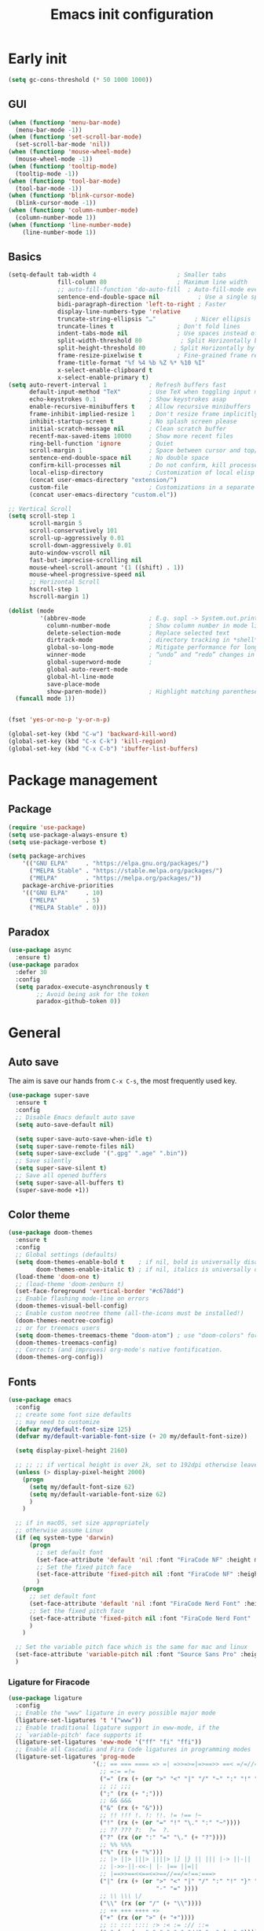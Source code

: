 #+OPTIONS: toc:4 h:4
#+TITLE: Emacs init configuration

* Early init
#+begin_src emacs-lisp :tangle yes :lexical no
(setq gc-cons-threshold (* 50 1000 1000))
#+end_src
** GUI
#+begin_src emacs-lisp :tangle yes
(when (functionp 'menu-bar-mode)
  (menu-bar-mode -1))
(when (functionp 'set-scroll-bar-mode)
  (set-scroll-bar-mode 'nil))
(when (functionp 'mouse-wheel-mode)
  (mouse-wheel-mode -1))
(when (functionp 'tooltip-mode)
  (tooltip-mode -1))
(when (functionp 'tool-bar-mode)
  (tool-bar-mode -1))
(when (functionp 'blink-cursor-mode)
  (blink-cursor-mode -1))
(when (functionp 'column-number-mode)
  (column-number-mode 1))
(when (functionp 'line-number-mode)
    (line-number-mode 1))
#+end_src
** Basics
#+begin_src emacs-lisp :tangle yes
(setq-default tab-width 4                       ; Smaller tabs
              fill-column 80                    ; Maximum line width
              ;; auto-fill-function 'do-auto-fill  ; Auto-fill-mode everywhere
              sentence-end-double-space nil           ; Use a single space after dots
              bidi-paragraph-direction 'left-to-right ; Faster
              display-line-numbers-type 'relative
              truncate-string-ellipsis "…"           ; Nicer ellipsis
              truncate-lines t                  ; Don't fold lines
              indent-tabs-mode nil              ; Use spaces instead of tabs
              split-width-threshold 80           ; Split Horizontally by default
              split-height-threshold 80        ; Split Horizontally by default
              frame-resize-pixelwise t          ; Fine-grained frame resize
              frame-title-format "%f %4 %b %Z %* %10 %I"
              x-select-enable-clipboard t
              x-select-enable-primary t)
(setq auto-revert-interval 1            ; Refresh buffers fast
      default-input-method "TeX"        ; Use TeX when toggling input method
      echo-keystrokes 0.1               ; Show keystrokes asap
      enable-recursive-minibuffers t    ; Allow recursive minibuffers
      frame-inhibit-implied-resize 1    ; Don't resize frame implicitly
      inhibit-startup-screen t          ; No splash screen please
      initial-scratch-message nil       ; Clean scratch buffer
      recentf-max-saved-items 10000     ; Show more recent files
      ring-bell-function 'ignore        ; Quiet
      scroll-margin 1                   ; Space between cursor and top/bottom
      sentence-end-double-space nil     ; No double space
      confirm-kill-processes nil        ; Do not confirm, kill processes directly
      local-elisp-directory             ; Customization of local elisp codes
      (concat user-emacs-directory "extension/")
      custom-file                       ; Customizations in a separate file
      (concat user-emacs-directory "custom.el"))

;; Vertical Scroll
(setq scroll-step 1
      scroll-margin 5
      scroll-conservatively 101
      scroll-up-aggressively 0.01
      scroll-down-aggressively 0.01
      auto-window-vscroll nil
      fast-but-imprecise-scrolling nil
      mouse-wheel-scroll-amount '(1 ((shift) . 1))
      mouse-wheel-progressive-speed nil
      ;; Horizontal Scroll
      hscroll-step 1
      hscroll-margin 1)

(dolist (mode
         '(abbrev-mode                  ; E.g. sopl -> System.out.println
           column-number-mode           ; Show column number in mode line
           delete-selection-mode        ; Replace selected text
           dirtrack-mode                ; directory tracking in *shell*
           global-so-long-mode          ; Mitigate performance for long lines
           winner-mode					; “undo” and “redo” changes in WindowConfiguration
           global-superword-mode        ;
           global-auto-revert-mode
           global-hl-line-mode
           save-place-mode
           show-paren-mode))            ; Highlight matching parentheses
  (funcall mode 1))


(fset 'yes-or-no-p 'y-or-n-p)

(global-set-key (kbd "C-w") 'backward-kill-word)
(global-set-key (kbd "C-x C-k") 'kill-region)
(global-set-key (kbd "C-x C-b") 'ibuffer-list-buffers)

#+end_src

* Package management
** Package
#+begin_src emacs-lisp :tangle yes
(require 'use-package)
(setq use-package-always-ensure t)
(setq use-package-verbose t)

(setq package-archives
    '(("GNU ELPA"     . "https://elpa.gnu.org/packages/")
      ("MELPA Stable" . "https://stable.melpa.org/packages/")
      ("MELPA"        . "https://melpa.org/packages/"))
    package-archive-priorities
    '(("GNU ELPA"     . 10)
      ("MELPA"        . 5)
      ("MELPA Stable" . 0)))
#+end_src
** Paradox
#+begin_src emacs-lisp :tangle yes
(use-package async
  :ensure t)
(use-package paradox
  :defer 30
  :config
  (setq paradox-execute-asynchronously t
        ;; Avoid being ask for the token
        paradox-github-token 0))
#+end_src

* General
** Auto save
The aim is save our hands from =C-x C-s=, the most frequently used key.
#+begin_src emacs-lisp :tangle yes :lexical no
(use-package super-save
  :ensure t
  :config
  ;; Disable Emacs default auto save
  (setq auto-save-default nil)

  (setq super-save-auto-save-when-idle t)
  (setq super-save-remote-files nil)
  (setq super-save-exclude '(".gpg" ".age" ".bin"))
  ;; Save silently
  (setq super-save-silent t)
  ;; Save all opened buffers
  (setq super-save-all-buffers t)
  (super-save-mode +1))
#+end_src

** Color theme
#+begin_src emacs-lisp :tangle yes
(use-package doom-themes
  :ensure t
  :config
  ;; Global settings (defaults)
  (setq doom-themes-enable-bold t    ; if nil, bold is universally disabled
        doom-themes-enable-italic t) ; if nil, italics is universally disabled
  (load-theme 'doom-one t)
  ;; (load-theme 'doom-zenburn t)
  (set-face-foreground 'vertical-border "#c678dd")
  ;; Enable flashing mode-line on errors
  (doom-themes-visual-bell-config)
  ;; Enable custom neotree theme (all-the-icons must be installed!)
  (doom-themes-neotree-config)
  ;; or for treemacs users
  (setq doom-themes-treemacs-theme "doom-atom") ; use "doom-colors" for less minimal icon theme
  (doom-themes-treemacs-config)
  ;; Corrects (and improves) org-mode's native fontification.
  (doom-themes-org-config))
#+end_src
** Fonts
#+begin_src emacs-lisp :tangle yes
(use-package emacs
  :config
  ;; create some font size defaults
  ;; may need to customize
  (defvar my/default-font-size 125)
  (defvar my/default-variable-font-size (+ 20 my/default-font-size))

  (setq display-pixel-height 2160)

  ;; ;; ;; if vertical height is over 2k, set to 192dpi otherwise leave at default
  (unless (> display-pixel-height 2000)
    (progn
      (setq my/default-font-size 62)
      (setq my/default-variable-font-size 62)
      )
    )

  ;; if in macOS, set size appropriately
  ;; otherwise assume Linux
  (if (eq system-type 'darwin)
      (progn
        ;; set default font
        (set-face-attribute 'default 'nil :font "FiraCode NF" :height my/default-font-size)
        ;; Set the fixed pitch face
        (set-face-attribute 'fixed-pitch nil :font "FiraCode NF" :height my/default-font-size)
        )
    (progn
      ;; set default font
      (set-face-attribute 'default 'nil :font "FiraCode Nerd Font" :height my/default-font-size)
      ;; Set the fixed pitch face
      (set-face-attribute 'fixed-pitch nil :font "FiraCode Nerd Font" :height my/default-font-size)
      )
    )

  ;; Set the variable pitch face which is the same for mac and linux
  (set-face-attribute 'variable-pitch nil :font "Source Sans Pro" :height my/default-variable-font-size :weight 'regular)
  )
#+end_src
*** Ligature for Firacode
#+begin_src emacs-lisp :tangle yes
(use-package ligature
  :config
  ;; Enable the "www" ligature in every possible major mode
  (ligature-set-ligatures 't '("www"))
  ;; Enable traditional ligature support in eww-mode, if the
  ;; `variable-pitch' face supports it
  (ligature-set-ligatures 'eww-mode '("ff" "fi" "ffi"))
  ;; Enable all Cascadia and Fira Code ligatures in programming modes
  (ligature-set-ligatures 'prog-mode
                        '(;; == === ==== => =| =>>=>=|=>==>> ==< =/=//=// =~
                          ;; =:= =!=
                          ("=" (rx (+ (or ">" "<" "|" "/" "~" ":" "!" "="))))
                          ;; ;; ;;;
                          (";" (rx (+ ";")))
                          ;; && &&&
                          ("&" (rx (+ "&")))
                          ;; !! !!! !. !: !!. != !== !~
                          ("!" (rx (+ (or "=" "!" "\." ":" "~"))))
                          ;; ?? ??? ?:  ?=  ?.
                          ("?" (rx (or ":" "=" "\." (+ "?"))))
                          ;; %% %%%
                          ("%" (rx (+ "%")))
                          ;; |> ||> |||> ||||> |] |} || ||| |-> ||-||
                          ;; |->>-||-<<-| |- |== ||=||
                          ;; |==>>==<<==<=>==//==/=!==:===>
                          ("|" (rx (+ (or ">" "<" "|" "/" ":" "!" "}" "\]"
                                          "-" "=" ))))
                          ;; \\ \\\ \/
                          ("\\" (rx (or "/" (+ "\\"))))
                          ;; ++ +++ ++++ +>
                          ("+" (rx (or ">" (+ "+"))))
                          ;; :: ::: :::: :> :< := :// ::=
                          (":" (rx (or ">" "<" "=" "//" ":=" (+ ":"))))
                          ;; // /// //// /\ /* /> /===:===!=//===>>==>==/
                          ("/" (rx (+ (or ">"  "<" "|" "/" "\\" "\*" ":" "!"
                                          "="))))
                          ;; .. ... .... .= .- .? ..= ..<
                          ("\." (rx (or "=" "-" "\?" "\.=" "\.<" (+ "\."))))
                          ;; -- --- ---- -~ -> ->> -| -|->-->>->--<<-|
                          ("-" (rx (+ (or ">" "<" "|" "~" "-"))))
                          ;; *> */ *)  ** *** ****
                          ("*" (rx (or ">" "/" ")" (+ "*"))))
                          ;; www wwww
                          ("w" (rx (+ "w")))
                          ;; <> <!-- <|> <: <~ <~> <~~ <+ <* <$ </  <+> <*>
                          ;; <$> </> <|  <||  <||| <|||| <- <-| <-<<-|-> <->>
                          ;; <<-> <= <=> <<==<<==>=|=>==/==//=!==:=>
                          ;; << <<< <<<<
                          ("<" (rx (+ (or "\+" "\*" "\$" "<" ">" ":" "~"  "!"
                                          "-"  "/" "|" "="))))
                          ;; >: >- >>- >--|-> >>-|-> >= >== >>== >=|=:=>>
                          ;; >> >>> >>>>
                          (">" (rx (+ (or ">" "<" "|" "/" ":" "=" "-"))))
                          ;; #: #= #! #( #? #[ #{ #_ #_( ## ### #####
                          ("#" (rx (or ":" "=" "!" "(" "\?" "\[" "{" "_(" "_"
                                       (+ "#"))))
                          ;; ~~ ~~~ ~=  ~-  ~@ ~> ~~>
                          ("~" (rx (or ">" "=" "-" "@" "~>" (+ "~"))))
                          ;; __ ___ ____ _|_ __|____|_
                          ("_" (rx (+ (or "_" "|"))))
                          ;; Fira code: 0xFF 0x12
                          ("0" (rx (and "x" (+ (in "A-F" "a-f" "0-9")))))
                          ;; Fira code:
                          "Fl"  "Tl"  "fi"  "fj"  "fl"  "ft"
                          ;; The few not covered by the regexps.
                          "{|"  "[|"  "]#"  "(*"  "}#"  "$>"  "^="))
  ;; Enables ligature checks globally in all buffers. You can also do it
  ;; per mode with `ligature-mode'.
  (global-ligature-mode t))
#+end_src

*** Chinese fonts
#+begin_src emacs-lisp :tangle yes :lexical no
(use-package emacs
  :config
  (set-fontset-font
   t
   'han
   (cond
    ((eq system-type 'windows-nt)
     (cond
      ((member "Microsoft YaHei" (font-family-list)) "Microsoft YaHei")
      ((member "Microsoft JhengHei" (font-family-list)) "Microsoft JhengHei")
      ((member "SimHei" (font-family-list)) "SimHei")))
    ((eq system-type 'darwin)
     (cond
      ((member "Hei" (font-family-list)) "Hei")
      ((member "Heiti SC" (font-family-list)) "Heiti SC")
      ((member "Heiti TC" (font-family-list)) "Heiti TC")))
    ((eq system-type 'gnu/linux)
     (cond
      ((member "WenQuanYi Micro Hei" (font-family-list)) "WenQuanYi Micro Hei")))))
  )
#+end_src
*** All the icons
#+begin_src emacs-lisp :tangle yes :lexical no
(use-package all-the-icons
  :config (setq all-the-icons-scale-factor 0.8))
(use-package all-the-icons-dired
  :hook (dired-mode . all-the-icons-dired-mode))
(use-package all-the-icons-ibuffer
  :hook (ibuffer-mode . all-the-icons-ibuffer-mode))
(use-package all-the-icons-completion
  :hook (marginalia-mode . all-the-icons-completion-mode))
#+end_src
** Dash board
#+begin_src emacs-lisp :tangle yes :lexical no
(use-package dashboard
  :ensure t
  :init
  ;; Set the title
  (setq dashboard-banner-logo-title "Welcome to Emacs Dashboard")
  ;; Set the banner
  (setq dashboard-startup-banner 'logo)
  ;; Content is not centered by default. To center, set
  (setq dashboard-center-content t)

  ;; To disable shortcut "jump" indicators for each section, set
  (setq dashboard-show-shortcuts nil)

  (setq dashboard-items '((recents  . 5)
                          (bookmarks . 5)
                          (projects . 5)
                          (agenda . 5)
                          (registers . 5)))
  (setq dashboard-icon-type 'all-the-icons)
  (setq dashboard-set-heading-icons t)
  (setq dashboard-set-file-icons t)

  (setq dashboard-set-init-info t)

  (setq dashboard-display-icons-p t) ;; display icons on both GUI and terminal
  :config
  (dashboard-setup-startup-hook))
#+end_src
** Anzu mode (query & replace highlight)
#+begin_src emacs-lisp :tangle yes
(use-package anzu
  :config
  (global-anzu-mode 1)
  (setq anzu-minimum-input-length 4)
  (global-set-key [remap query-replace-regexp] 'anzu-query-replace-regexp)
  (global-set-key [remap query-replace] 'anzu-query-replace))
#+end_src
** Mode line
#+begin_src emacs-lisp :tangle yes :lexical no
(use-package mini-echo
  :config
  (mini-echo-mode))
#+end_src

** Open newline & move text
#+begin_src emacs-lisp :tangle yes :lexical no
(defun scroll-up-one-line()
  "Scroll up one line."
  (interactive)
  (scroll-up 1))

(defun scroll-down-one-line()
  "Scroll down one line."
  (interactive)
  (scroll-down 1))
(global-set-key (kbd "s-p") 'scroll-up-one-line)
(global-set-key (kbd "s-n") 'scroll-down-one-line)

(defun open-newline-below (arg)
  "Move to the next line (like vi) and then opens a line."
  (interactive "p")
  (end-of-line)
  (open-line arg)
  (call-interactively 'next-line arg)
  (if (not (member major-mode '(haskell-mode org-mode literate-haskell-mode)))
      (indent-according-to-mode)
    (beginning-of-line)))
(defun open-newline-above (arg)
  "Move to the previous line (like vi) and then opens a line."
  (interactive "p")
  (beginning-of-line)
  (open-line arg)
  (if (not (member major-mode '(haskell-mode org-mode literate-haskell-mode)))
      (indent-according-to-mode)
    (beginning-of-line)))

(global-set-key (kbd "C-O") 'open-newline-below)
(global-set-key (kbd "C-o") 'open-newline-above)
#+end_src
** Extra settings
#+begin_src emacs-lisp :tangle yes
(use-package cursor-chg
  ;; make cursor terser
  ;; https://raw.githubusercontent.com/emacsmirror/emacswiki.org/master/cursor-chg.el
  ;; :if (file-exists-p
  ;; (expand-file-name "cursor-chg.el" local-elisp-directory))
  ;; :load-path local-elisp-directory
  :defer 1
  :config
  (setq curchg-default-cursor-color "tomato4")
  (change-cursor-mode 1)
  (toggle-cursor-type-when-idle 1))
#+end_src

* Enhancement
** Ediff
#+begin_src emacs-lisp :tangle yes
  (setq ediff-window-setup-function 'ediff-setup-windows-plain
        ediff-split-window-function 'split-window-horizontally)
#+end_src
** Uniquify
#+begin_src emacs-lisp :tangle yes
;; Every buffer should have a unique name
(use-package uniquify
  :defer 3
  :config
  (setq
   uniquify-buffer-name-style 'post-forward
   uniquify-separator " • "
   uniquify-after-kill-buffer-p t
   uniquify-ignore-buffers-re "^\\*"))

#+end_src
** Hippie expand
#+begin_src emacs-lisp :tangle yes
(setq hippie-expand-try-functions-list '(try-expand-dabbrev
                                         try-expand-dabbrev-all-buffers
                                         try-expand-dabbrev-from-kill
                                         try-complete-file-name-partially
                                         try-complete-file-name
                                         try-expand-all-abbrevs
                                         try-expand-list
                                         try-expand-line
                                         try-complete-lisp-symbol-partially
                                         try-complete-lisp-symbol))
(bind-key [remap dabbrev-expand]  #'hippie-expand)
#+end_src
** Smartscan
=M-n= to next symbol, and =M-p= to previous symbol.
Only in elisp and c mode.
#+begin_src emacs-lisp :tangle yes
(use-package smartscan
  :defer 1
  :config
  (add-hook 'emacs-lisp-mode-hook 'smartscan-mode)
  (add-hook 'c-mode-hook 'smartscan-mode))
#+end_src
** Hungry delete
#+begin_src emacs-lisp :tangle yes
(use-package hungry-delete
  :defer 1
  :config
  (global-hungry-delete-mode))
#+end_src
** Smart fill paragraph
#+begin_src emacs-lisp :tangle yes
(defun my/fill-unfill ()
  "Like `fill-paragraph', but unfill if used twice."
  (interactive)
  (let ((fill-column
         (if (eq last-command #'my/fill-unfill)
             (progn (setq this-command nil)
                    (point-max))
           fill-column)))
    (call-interactively #'fill-paragraph)))

(use-package emacs
  :defer t
  :bind ("M-q" . 'my/fill-unfill)
  ;; (bind-key [remap fill-paragraph]  #'my/fill-unfill)
  )
#+end_src
** Smart move to the beginning of line
#+BEGIN_SRC emacs-lisp :tangle yes
(defun my/smarter-move-beginning-of-line (arg)
  "Move point back to indentation of beginning of line.

Move point to the first non-whitespace character on this line.
If point is already there, move to the beginning of the line.
Effectively toggle between the first non-whitespace character and
the beginning of the line.

If ARG is not nil or 1, move forward ARG - 1 lines first.  If
point reaches the beginning or end of the buffer, stop there."
  (interactive "^p")
  (setq arg (or arg 1))

  ;; Move lines first
  (when (/= arg 1)
    (let ((line-move-visual nil))
      (forward-line (1- arg))))

  (let ((orig-point (point)))
    (back-to-indentation)
    (when (= orig-point (point))
      (move-beginning-of-line 1))))

;; remap C-a to `smarter-move-beginning-of-line'
(global-set-key [remap move-beginning-of-line]
                'my/smarter-move-beginning-of-line)
#+END_SRC
** Window operation
#+BEGIN_SRC emacs-lisp :tangle yes
(defun my/vsplit-last-buffer (prefix)
  "Split the window vertically and display the previous buffer."
  (interactive "p")
  (split-window-vertically)
  (other-window 1 nil)
  (if (= prefix 1)
      (switch-to-next-buffer)))
(defun my/hsplit-last-buffer (prefix)
  "Split the window horizontally and display the previous buffer."
  (interactive "p")
  (split-window-horizontally)
  (other-window 1 nil)
  (if (= prefix 1) (switch-to-next-buffer)))

(global-set-key (kbd "C-x 2") 'my/vsplit-last-buffer)
(global-set-key (kbd "C-x 3") 'my/hsplit-last-buffer)

(defun sanityinc/toggle-delete-other-windows ()
  "Delete other windows in frame if any, or restore previous window config."
  (interactive)
  (if (and winner-mode
           (equal (selected-window) (next-window)))
      (winner-undo)
    (delete-other-windows)))

(global-set-key (kbd "C-x 1") 'sanityinc/toggle-delete-other-windows)

(defun split-window-horizontally-instead (prefix)
    (interactive "p")
    (delete-other-windows)
    (split-window-horizontally)
    (let ((target-window (next-window)))
                   (set-window-buffer target-window (other-buffer))))

(defun split-window-vertically-instead (prefix)
    (interactive "p")
    (delete-other-windows)
    (split-window-vertically)
    (let ((target-window (next-window)))
                   (set-window-buffer target-window (other-buffer))))

(global-set-key (kbd "C-x |") 'split-window-horizontally-instead)
(global-set-key (kbd "C-x _") 'split-window-vertically-instead)
#+END_SRC
** Smart copy/kill
#+begin_src emacs-lisp :tangle yes
;; Smart copy, if no region active, it simply copy the current whole line
(defadvice kill-line (before check-position activate)
  (if (member major-mode
              '(emacs-lisp-mode scheme-mode lisp-mode
                                c-mode c++-mode objc-mode js-mode
                                latex-mode plain-tex-mode))
      (if (and (eolp) (not (bolp)))
          (progn (forward-char 1)
                 (just-one-space 0)
                 (backward-char 1)))))

(defadvice kill-ring-save (before slick-copy activate compile)
  "When called interactively with no active region, copy a single line instead."
  (interactive (if mark-active (list (region-beginning) (region-end))
                 (message "Copied line")
                 (list (line-beginning-position)
                       (line-beginning-position 2)))))

(defadvice kill-region (before slick-cut activate compile)
  "When called interactively with no active region, kill a single line instead."
  (interactive
   (if mark-active (list (region-beginning) (region-end))
     (list (line-beginning-position)
           (line-beginning-position 2)))))

(defun get-point (symbol &optional arg)
  "get the point"
  (funcall symbol arg)
  (point)
  )

(defun copy-thing (begin-of-thing end-of-thing &optional arg)
  "copy thing between beg & end into kill ring"
  (save-excursion
    (let ((beg (get-point begin-of-thing 1))
          (end (get-point end-of-thing arg)))
      (copy-region-as-kill beg end)))
  )

(defun copy-word (&optional arg)
  "Copy words at point into kill-ring"
  (interactive "P")
  (copy-thing 'subword-backward 'subword-forward arg)
  ;;(paste-to-mark arg)
  )

(global-set-key (kbd "C-c w") (quote copy-word))
#+end_src
** ibuffer-vc
#+begin_src emacs-lisp :tangle yes
(use-package ibuffer-vc
  :defer 10
  :config
  (add-hook 'ibuffer-hook
            (lambda ()
              (ibuffer-vc-set-filter-groups-by-vc-root)
              (unless (eq ibuffer-sorting-mode 'alphabetic)
                (ibuffer-do-sort-by-alphabetic))))
  (setq ibuffer-formats
        '((mark modified read-only vc-status-mini " "
                (name 18 18 :left :elide)
                " "
                (size 9 -1 :right)
                " "
                (mode 16 16 :left :elide)
                " "
                (vc-status 16 16 :left)
                " "
              filename-and-process))))
#+end_src
** narrow-or-widen-dwim
   #+BEGIN_SRC emacs-lisp :tangle yes
     (defun narrow-or-widen-dwim (p)
       "If the buffer is narrowed, it widens. Otherwise, it narrows
     intelligently.  Intelligently means: region, org-src-block,
     org-subtree, or defun, whichever applies first.  Narrowing to
     org-src-block actually calls `org-edit-src-code'.

     With prefix P, don't widen, just narrow even if buffer is already
     narrowed."
       (interactive "P")
       (declare (interactive-only))
       (cond ((and (buffer-narrowed-p) (not p)) (widen))
             ((and (boundp 'org-src-mode) org-src-mode (not p))
              (org-edit-src-exit))
             ((region-active-p)
              (narrow-to-region (region-beginning) (region-end)))
             ((derived-mode-p 'org-mode)
              (cond ((ignore-errors (org-edit-src-code)))
                    ((org-at-block-p)
                     (org-narrow-to-block))
                    (t (org-narrow-to-subtree))))
             ((derived-mode-p 'prog-mode) (narrow-to-defun))
             (t (error "Please select a region to narrow to"))))

     (global-set-key (kbd "C-x n n") 'narrow-or-widen-dwim)

   #+END_SRC

** Dired
#+begin_src emacs-lisp :tangle yes
(use-package dired-filetype-face
  :defer t)

(use-package emacs
  :defer 10
  :config
  (setq dired-dwim-target t            ; if another Dired buffer is visible in another window, use that directory as target for Rename/Copy
        dired-recursive-copies 'always         ; "always" means no asking
        dired-recursive-deletes 'top           ; "top" means ask once for top level directory
        dired-listing-switches "-lha"          ; human-readable listing
        ls-lisp-dirs-first t
        )
  (dired-async-mode 1)
  ;; auto refresh dired when file changes
  (add-hook 'dired-mode-hook 'auto-revert-mode)

  (with-eval-after-load 'dired  (require 'dired-filetype-face)))

#+end_src

* Extensions
** Hydra
#+begin_src emacs-lisp :tangle yes :lexical no
(use-package hydra
  :ensure t
  :config
  (defhydra win (global-map "M-l")
    "eyebrowse"
    ("p" eyebrowse-prev-window-config :color red)
    ("n" eyebrowse-next-window-config :color red)
    ("<tab>" eyebrowse-last-window-config nil :color red)
    ;; ("r" eyebrowse-rename-window-config nil :color red)
    ;; ("c" eyebrowse-create-window-config nil :color red)
    ("C" eyebrowse-close-window-config nil :color red)
    ("0" eyebrowse-switch-to-window-config-0 nil :color blue)
    ("1" eyebrowse-switch-to-window-config-1 nil :color blue)
    ("2" eyebrowse-switch-to-window-config-2 nil :color blue)
    ("3" eyebrowse-switch-to-window-config-3 nil :color blue)
    ("4" eyebrowse-switch-to-window-config-4 nil :color blue)
    ("5" eyebrowse-switch-to-window-config-5 nil :color blue)
    ("6" eyebrowse-switch-to-window-config-6 nil :color blue)
    ("7" eyebrowse-switch-to-window-config-7 nil :color blue)
    ("8" eyebrowse-switch-to-window-config-8 nil :color blue)
    ("9" eyebrowse-switch-to-window-config-9 nil :color blue)

    ("q" delete-window nil :color blue)
    ("m" delete-other-windows nil :color blue)
    ("v" my/vsplit-last-buffer nil :color blue)
    ("h" my/hsplit-last-buffer nil :color blue)
    )
  (defhydra win (global-map "M-l")
    "window"
    ("," popper-toggle nil :color blue)
    ("." popper-cycle nil :color blue)

    ("e" er/expand-region nil :color blue)

    ;; ("g" text-scale-increase "in")
    ;; ("l" text-scale-decrease "out")
    ("g" magit-status nil :color blue)
    )
  )

#+end_src
** ace-window
#+begin_src emacs-lisp :tangle yes
 (use-package ace-window
  :ensure t
  :init (setq aw-keys '(?a ?s ?d ?f ?g ?h ?j ?k ?l)
              aw-ignore-current nil
              aw-leading-char-style 'char
              aw-scope 'frame)
  :bind (("M-o" . ace-window)
         ("M-O" . ace-swap-window)))
#+end_src

** beacon-mode
Never to lose your cursor again.
#+begin_src emacs-lisp :tangle yes
(use-package beacon
  :diminish beacon-mode
  :init
  (beacon-mode 1)
  (setq beacon-push-mark 35))
#+end_src
** Rainbow delimiters
#+begin_src emacs-lisp :tangle yes
(use-package rainbow-delimiters
  :defer t
  :hook (prog-mode . rainbow-delimiters-mode))
#+end_src
** Expand/Wrap region
#+begin_src emacs-lisp :tangle yes
(use-package expand-region
  :bind ("C-c e" . er/expand-region))
#+end_src
#+begin_src emacs-lisp :tangle yes :lexical no
(use-package wrap-region
  :defer 1
  :config
  (wrap-region-add-wrappers
   '(("$" "$")
     ("{-" "-}" "#")
     ("/" "/" nil org-mode)
     ("=" "=" nil org-mode)
     ("+" "+" nil org-mode)
     ("_" "_" nil org-mode)
     ("*" "*" nil org-mode)
     ("~" "~" nil org-mode)
     ("/* " " */" "#" (java-mode javascript-mode css-mode))
     ("`" "`" nil (markdown-mode ruby-mode))))

  (wrap-region-global-mode t))
#+end_src
** Key frequency
#+begin_src emacs-lisp :tangle yes
(use-package keyfreq
  :defer 5
  :init
  :config
  (setq keyfreq-excluded-commands
        '(self-insert-command
          abort-recursive-edit
          forward-char
          backward-char
          previous-line
          next-line))
  (keyfreq-mode 1)
  (keyfreq-autosave-mode 1))
#+end_src
** Olivetti (for prose writing)
#+begin_src emacs-lisp :tangle yes
;; Minor mode for a nice writing environment
(use-package olivetti
  :defer t
  :bind ("C-c O" . olivetti-mode))
#+end_src

** Word count
#+begin_src emacs-lisp :tangle yes
  (use-package wc-mode
    :defer t)
#+end_src
** Multiple cursors
#+begin_src emacs-lisp :tangle yes
(use-package multiple-cursors
  :bind (;("C-M" . mc/edit-lines)
         ("C->" . mc/mark-next-like-this)
         ("C-<" . mc/mark-previous-like-this)
         ("C-c C-<" . mc/mark-all-like-this)))
#+end_src
** Smart comment
   #+begin_src emacs-lisp :tangle yes
   (use-package comment-dwim-2
     :bind ("M-;" . comment-dwim-2))
   #+end_src
** company-mode
#+begin_src emacs-lisp :tangle yes
(use-package company
  :ensure t
  :diminish company-mode
  :init
  (use-package company-flx)
  (global-company-mode 1)
  (setq company-backends (delete 'company-semantic company-backends))
  (add-to-list 'company-backends 'company-c-headers)
  (add-to-list 'company-backends 'company-clang)
  (add-to-list 'company-backends 'company-files)
  (with-eval-after-load 'company
    (company-flx-mode +1))

  :config
  (bind-keys :map company-active-map
             ("C-n" . company-select-next)
             ("C-p" . company-select-previous)
             ("C-d" . company-show-doc-buffer)
             ("<tab>" . company-complete)))

(use-package company-org-block
  :ensure t
  :custom
  (company-org-block-edit-style 'auto) ;; 'auto, 'prompt, or 'inline
  :hook ((org-mode . (lambda ()
                       (setq-local company-backends '(company-org-block))
                       (company-mode +1)))))
#+end_src

#+begin_src emacs-lisp :tangle yes :lexical no
(use-package company-c-headers
  :config
  (add-to-list 'company-backends 'company-c-headers))
#+end_src
To retrive candidates for your projects, you will have to tell Clang
where your include paths are, create a file named =.dir-local.el= at
your project root:
#+BEGIN_SRC emacs-lisp :tangle no
  ((nil . ((company-clang-arguments . ("-I/home/<user>/project_root/include1/"
                                       "-I/home/<user>/project_root/include2/")))))
#+END_SRC
** Popper
#+begin_src emacs-lisp :tangle yes :lexical no
(use-package popper
  :ensure t
  :bind (("C-`"   . popper-toggle)
         ("M-`"   . popper-cycle)
         ("C-M-`" . popper-toggle-type))
  :init
  (setq popper-reference-buffers
        '("\\*Messages\\*"
          "\\*Warnings\\*"
          "\\*envrc\\*"
          "\\*envrc-reload\\*"
          "Output\\*$"
          "\\*Async Shell Command\\*"
          help-mode
          compilation-mode))

  (setq popper-reference-buffers
        (append popper-reference-buffers
                '("^\\*eshell.*\\*$" eshell-mode ;eshell as a popup
                  "^\\*shell.*\\*$"  shell-mode  ;shell as a popup
                  "^\\*term.*\\*$"   term-mode   ;term as a popup
                  "^\\*vterm.*\\*$"  vterm-mode  ;vterm as a popup
                  )))

  (setq popper-group-function #'popper-group-by-directory)

  (popper-mode +1)
  (popper-echo-mode +1))
#+end_src
** COMMENT Corfu
#+begin_src emacs-lisp :tangle no
;; Modular text completion framework
(use-package corfu
  :init
  (global-corfu-mode 1)
  (corfu-popupinfo-mode 1)
  :config
  (setq corfu-cycle t                ; Enable cycling for `corfu-next/previous'
        corfu-auto t                 ; Enable auto completion
        corfu-auto-delay 60.0        ; Delay before auto-completion shows up
        corfu-separator ?\s          ; Orderless field separator
        corfu-quit-at-boundary nil   ; Never quit at completion boundary
        corfu-quit-no-match t        ; Quit when no match
        corfu-preview-current nil    ; Disable current candidate preview
        corfu-preselect-first nil    ; Disable candidate preselection
        corfu-on-exact-match nil     ; Configure handling of exact matches
        corfu-echo-documentation nil ; Disable documentation in the echo area
        corfu-scroll-margin 5)       ; Use scroll margin
  )
#+end_src
** COMMENT Input method
#+begin_src emacs-lisp :tangle no :lexical no
(use-package rime
  :custom
  (default-input-method "rime"))
#+end_src
* Program
** Dumb jump
#+begin_src emacs-lisp :tangle yes :lexical no
(use-package dumb-jump
  :config
  (setq xref-show-definitions-function #'xref-show-definitions-completing-read)
  (add-hook 'xref-backend-functions #'dumb-jump-xref-activate)
  (dumb-jump-mode))
#+end_src

** Elisp
#+begin_src emacs-lisp :tangle yes :lexical no
(add-hook 'emacs-lisp-mode-hook 'display-line-numbers-mode)
#+end_src
** cc-mode
#+begin_src emacs-lisp :tangle yes
(defun linux-c-mode()
  (define-key c-mode-map [return] 'newline-and-indent)
  (interactive)
  (c-set-style "K&R")
  (c-toggle-auto-state)
  (setq c-basic-offset 8)
  (setq indent-tabs-mode nil)
  (c-toggle-hungry-state)
  (imenu-add-menubar-index)
  (which-function-mode)
  (c-toggle-auto-newline 1)
  (c-set-offset 'inextern-lang 0)
  )

(defun linux-cpp-mode()
  (define-key c++-mode-map [return] 'newline-and-indent)
  (define-key c++-mode-map [(control c) (c)] 'compile)
  (interactive)
  (c-set-style "K&R")
  (c-toggle-auto-state)
  (c-toggle-hungry-state)

  (setq c++-tab-always-indent t)
  (setq c-basic-offset 4)
  (setq indent-tabs-mode nil)
  (imenu-add-menubar-index)
  (which-function-mode)
  (c-set-offset 'inextern-lang 0))

(add-hook 'c-mode-hook 'linux-c-mode)
(add-hook 'c++-mode-hook 'linux-cpp-mode)
(add-hook 'c++-ts-mode-hook 'linux-cpp-mode)

(add-hook 'c-mode-hook 'display-line-numbers-mode)
(add-hook 'c-ts-mode-hook 'display-line-numbers-mode)
(add-hook 'c++-mode-hook 'display-line-numbers-mode)
(add-hook 'c++-ts-mode-hook 'display-line-numbers-mode)

(use-package color-identifiers-mode
  :config
  (add-hook 'c-mode-hook 'color-identifiers-mode)
  (add-hook 'c++-mode-hook 'color-identifiers-mode)
  (add-hook 'c++-ts-mode-hook 'color-identifiers-mode))
#+end_src

#+begin_src emacs-lisp :tangle yes :lexical no
(use-package modern-cpp-font-lock
  :diminish t
  :config (modern-c++-font-lock-global-mode t))
#+end_src
** Cmake
#+begin_src emacs-lisp :tangle yes :lexical no
(use-package cmake-mode
  :defer t)
#+end_src
** Web mode
#+begin_src emacs-lisp :tangle yes :lexical no
(use-package web-mode
  :custom-face
  (css-selector ((t (:inherit default :foreground "#66CCFF"))))
  :mode
  ("\\.phtml\\'" "\\.tpl\\.php\\'" "\\.[agj]sp\\'" "\\.as[cp]x\\'"
   "\\.erb\\'" "\\.mustache\\'" "\\.djhtml\\'" "\\.[t]?html?\\'"))
#+end_src
** Json mode
#+begin_src emacs-lisp :tangle yes :lexical no
(use-package json-mode
  :mode "\\.json\\'")
#+end_src
** Makefile
#+BEGIN_SRC emacs-lisp :tangle yes
(add-to-list 'auto-mode-alist '("[Mm]akefile*" . makefile-gmake-mode))
(defun prelude-makefile-mode-defaults ()
  (setq indent-tabs-mode t ))

(setq prelude-makefile-mode-hook 'prelude-makefile-mode-defaults)

(add-hook 'makefile-mode-hook (lambda ()
                                (run-hooks 'prelude-makefile-mode-hook)))
#+END_SRC

** Markdown
#+begin_src emacs-lisp :tangle yes
;; Emacs Major mode for Markdown-formatted files
(use-package markdown-mode
  :defer t)
#+end_src


** nix-mode
#+begin_src emacs-lisp :tangle yes :lexical no
(use-package lsp-nix
  :ensure lsp-mode
  :after (lsp-mode)
  :demand t
  :custom
  (lsp-nix-nil-formatter ["alejandra"]))

(use-package nix-mode
  :hook ((nix-mode . lsp-deferred)
         (nix-mode . display-line-numbers-mode))
  :mode "\\.nix\\'")
#+end_src

** dtrt-indent
#+BEGIN_SRC emacs-lisp :tangle yes
(use-package dtrt-indent
    :defer t)
(add-hook 'c-mode-common-hook
          (lambda()
            (require 'dtrt-indent)
            ;; (setq dtrt-indent-verbosity 0)
            (dtrt-indent-mode t)))
#+END_SRC
** Aggressive indent
   #+begin_src emacs-lisp :tangle yes
   (use-package aggressive-indent
     :defer 1
     :config
     (add-hook 'emacs-lisp-mode-hook #'aggressive-indent-mode)
     (add-hook 'c-mode-hook #'aggressive-indent-mode)
     (add-hook 'nix-mode-hook #'aggressive-indent-mode)
     (add-hook 'c++-mode-hook #'aggressive-indent-mode)
     (add-hook 'c++-ts-mode-hook #'aggressive-indent-mode)
     (add-hook 'css-mode-hook #'aggressive-indent-mode))
   #+end_src
** Indent guide
   #+begin_src emacs-lisp :tangle yes :lexical no
   (use-package highlight-indent-guides
     :hook ((prog-mode
             c-mode
             c++-mode
             nix-mode
             c-ts-mode
             c++-ts-mode
             ) . highlight-indent-guides-mode)
     :custom
     (highlight-indent-guides-method 'character)
     (highlight-indent-guides-auto-odd-face-perc 10)
     (highlight-indent-guides-auto-even-face-perc 20)
     (highlight-indent-guides-auto-character-face-perc 60)
     )

   #+end_src
** Clear trailing spaces automatically
#+begin_src emacs-lisp :tangle yes :lexical no
(use-package ws-butler
  :defer 1
  :hook ((prog-mode
          c-mode
          c++-mode
          nix-mode
          c-ts-mode
          c++-ts-mode
          ) . ws-butler-mode))
#+end_src
** Fly spell
#+begin_src emacs-lisp :tangle yes
(defun cycle-languages ()
  "Changes the ispell dictionary to the first element in
ISPELL-LANGUAGES, and returns an interactive function that cycles
the languages in ISPELL-LANGUAGES when invoked."
  (let ((ispell-languages (list "american" "norsk")))
    (lambda ()
      (interactive)
      ;; Rotates the languages cycle and changes the ispell dictionary.
      (let ((rotated (nconc (cdr ispell-languages) (list (car ispell-languages)))))
        (ispell-change-dictionary (car (setq ispell-languages rotated)))))))

(use-package fly-spell
  :defer t
  :bind
  (:map flyspell-mode-map
        ("C-." . embark-act))
  :if (executable-find "aspell")
  :hook ((text-mode . flyspell-mode)
         (prog-mode . flyspell-prog-mode)
         (flyspell-mode . (lambda ()
                            (local-set-key
                             (kbd "C-c f")
                             (cycle-languages)))))
  :config
  (ispell-change-dictionary "american" t))
#+end_src
** Magit
#+begin_src emacs-lisp :tangle yes
;; A Git porcelain inside Emacs.
(use-package magit
  :bind ("C-x g" . magit-status))

(use-package git-timemachine
  :defer t)
#+end_src
** Marginalia
#+begin_src emacs-lisp :tangle yes :lexical no
(use-package marginalia
  :defer 2
  :ensure t
  :custom
  (marginalia-align 'left)
  :config
  (marginalia-mode))
#+end_src
** Vertico
#+begin_src emacs-lisp :tangle yes :lexical no
(use-package vertico
  :init
  (vertico-mode)
  :config
  (keymap-set vertico-map "C-j" #'vertico-insert)
  (keymap-set vertico-map "C-l" #'vertico-directory-delete-word))

;; Emacs completion style that matches multiple regexps in any order
(use-package orderless
  :ensure t
  :config
  (setq completion-styles '(orderless basic partial-completion)
        completion-category-overrides '((file (styles basic partial-completion)))
        orderless-component-separator "[ |]"))
#+end_src
** Consult
#+begin_src emacs-lisp :tangle yes :lexical no
;; Example configuration for Consult
(use-package consult
  ;; Replace bindings. Lazily loaded due by `use-package'.
  :bind (;; C-c bindings in `mode-specific-map'
         ("C-c M-x" . consult-mode-command)
         ("C-c h" . consult-history)
         ("C-c k" . consult-kmacro)
         ("C-c m" . consult-man)
         ("C-c i" . consult-info)
         ([remap Info-search] . consult-info)
         ;; C-x bindings in `ctl-x-map'
         ("C-x M-:" . consult-complex-command)     ;; orig. repeat-complex-command
         ("C-x b" . consult-buffer)                ;; orig. switch-to-buffer
         ("C-x 4 b" . consult-buffer-other-window) ;; orig. switch-to-buffer-other-window
         ("C-x 5 b" . consult-buffer-other-frame)  ;; orig. switch-to-buffer-other-frame
         ("C-x t b" . consult-buffer-other-tab)    ;; orig. switch-to-buffer-other-tab
         ("C-x r b" . consult-bookmark)            ;; orig. bookmark-jump
         ("C-x p b" . consult-project-buffer)      ;; orig. project-switch-to-buffer
         ;; Custom M-# bindings for fast register access
         ("M-#" . consult-register-load)
         ("M-'" . consult-register-store)          ;; orig. abbrev-prefix-mark (unrelated)
         ("C-M-#" . consult-register)
         ;; Other custom bindings
         ("M-y" . consult-yank-pop)                ;; orig. yank-pop
         ;; M-g bindings in `goto-map'
         ("M-g e" . consult-compile-error)
         ("M-g f" . consult-flymake)               ;; Alternative: consult-flycheck
         ("M-g g" . consult-goto-line)             ;; orig. goto-line
         ("M-g M-g" . consult-goto-line)           ;; orig. goto-line
         ("M-g o" . consult-outline)               ;; Alternative: consult-org-heading
         ("M-g m" . consult-mark)
         ("M-g k" . consult-global-mark)
         ("M-g i" . consult-imenu)
         ("M-g I" . consult-imenu-multi)
         ;; M-s bindings in `search-map'
         ("M-s d" . consult-fd)                  ;; Alternative: consult-fd
         ("M-s c" . consult-locate)
         ("M-s g" . consult-grep)
         ("M-s G" . consult-git-grep)
         ("M-s r" . consult-ripgrep)
         ("M-s l" . consult-line)
         ("M-s L" . consult-line-multi)
         ("M-s k" . consult-keep-lines)
         ("M-s u" . consult-focus-lines)
         ;; Isearch integration
         ("M-s e" . consult-isearch-history)
         :map isearch-mode-map
         ("M-e" . consult-isearch-history)         ;; orig. isearch-edit-string
         ("M-s e" . consult-isearch-history)       ;; orig. isearch-edit-string
         ("M-s l" . consult-line)                  ;; needed by consult-line to detect isearch
         ("M-s L" . consult-line-multi)            ;; needed by consult-line to detect isearch
         ;; Minibuffer history
         :map minibuffer-local-map
         ("M-s" . consult-history)                 ;; orig. next-matching-history-element
         ("M-r" . consult-history))               ;; orig. previous-matching-history-element

  ;; Enable automatic preview at point in the *Completions* buffer. This is
  ;; relevant when you use the default completion UI.
  :hook (completion-list-mode . consult-preview-at-point-mode)

  ;; The :init configuration is always executed (Not lazy)
  :init

  ;; Optionally configure the register formatting. This improves the register
  ;; preview for `consult-register', `consult-register-load',
  ;; `consult-register-store' and the Emacs built-ins.
  (setq register-preview-delay 0.5
        register-preview-function #'consult-register-format)

  ;; Optionally tweak the register preview window.
  ;; This adds thin lines, sorting and hides the mode line of the window.
  (advice-add #'register-preview :override #'consult-register-window)

  ;; Use Consult to select xref locations with preview
  (setq xref-show-xrefs-function #'consult-xref
        xref-show-definitions-function #'consult-xref)

  ;; Configure other variables and modes in the :config section,
  ;; after lazily loading the package.
  :config

  ;; Optionally configure preview. The default value
  ;; is 'any, such that any key triggers the preview.
  ;; (setq consult-preview-key 'any)
  ;; (setq consult-preview-key "M-.")
  ;; (setq consult-preview-key '("S-<down>" "S-<up>"))
  ;; For some commands and buffer sources it is useful to configure the
  ;; :preview-key on a per-command basis using the `consult-customize' macro.
  (consult-customize
   consult-theme :preview-key '(:debounce 0.2 any)
   consult-ripgrep consult-git-grep consult-grep
   consult-bookmark consult-recent-file consult-xref
   consult--source-bookmark consult--source-file-register
   consult--source-recent-file consult--source-project-recent-file
   ;; :preview-key "M-."
   :preview-key '(:debounce 0.4 any))

  (add-to-list 'consult-preview-excluded-files "\\.age\\'")


  ;; Optionally configure the narrowing key.
  ;; Both < and C-+ work reasonably well.
  (setq consult-narrow-key "<") ;; "C-+"
  )
#+end_src
*** consult-dir
#+begin_src emacs-lisp :tangle yes :lexical no
(use-package consult-dir
  :ensure t
  :bind (("C-x C-d" . consult-dir)
         :map vertico-map
         ("C-x C-d" . consult-dir)
         ("C-x C-j" . consult-dir-jump-file)))
#+end_src
** Embark
#+begin_src emacs-lisp :tangle yes :lexical no
(defun shell-quote-wildcard-pattern (pattern)
  "Quote characters special to the shell in PATTERN, leave wildcards alone.

PATTERN is assumed to represent a file-name wildcard suitable for the
underlying filesystem.  For Unix and GNU/Linux, each character from the
set [][ \\t\\n;<>&|()\\=`\\='\"#$] is quoted with a backslash; for DOS/Windows, all
the parts of the pattern that don't include wildcard characters are
quoted with double quotes.

This function leaves alone existing quote characters (\\ on Unix and \"
on Windows), so PATTERN can use them to quote wildcard characters that
need to be passed verbatim to shell commands."
  (save-match-data
    (cond
     ((memq system-type '(ms-dos windows-nt cygwin))
      ;; DOS/Windows don't allow `"' in file names.  So if the
      ;; argument has quotes, we can safely assume it is already
      ;; quoted by the caller.
      (if (or (string-search "\"" pattern)
	          ;; We quote [&()#$`'] in case their shell is a port of a
	          ;; Unixy shell.  We quote [,=+] because stock DOS and
	          ;; Windows shells require that in some cases, such as
	          ;; passing arguments to batch files that use positional
	          ;; arguments like %1.
	          (not (string-match "[ \t;&()#$`',=+]" pattern)))
	      pattern
	    (let ((result "\"")
	          (beg 0)
	          end)
	      (while (string-match "[*?]+" pattern beg)
	        (setq end (match-beginning 0)
		          result (concat result (substring pattern beg end)
				                 "\""
				                 (substring pattern end (match-end 0))
				                 "\"")
		          beg (match-end 0)))
	      (concat result (substring pattern beg) "\""))))
     (t
      (let ((beg 0))
	    (while (string-match "[][ \t\n;<>&|()`'\"#$]" pattern beg) ; Deal with paths include '[' or ']'
	      (setq pattern
		        (concat (substring pattern 0 (match-beginning 0))
			            "\\"
			            (substring pattern (match-beginning 0)))
		        beg (1+ (match-end 0)))))
      pattern))))

(use-package embark
  :ensure t
  :bind
  (("C-." . embark-act)         ;; pick some comfortable binding
   ("C-;" . embark-dwim)        ;; good alternative: M-.
   ("C-h B" . embark-bindings)  ;; alternative for `describe-bindings'
   :map embark-file-map
   ("S" . sudo-find-file)
   ("M-e" . vterm)
   :map embark-identifier-map
   ("/" . org-emphasize))

  :init
  ;; Optionally replace the key help with a completing-read interface
  (setq prefix-help-command #'embark-prefix-help-command)

  :config
  ;; Hide the mode line of the Embark live/completions buffers
  (add-to-list 'display-buffer-alist
               '("\\`\\*Embark Collect \\(Live\\|Completions\\)\\*"
                 nil
                 (window-parameters (mode-line-format . none))))

  (defun sudo-find-file (file)
    "Open FILE as root."
    (interactive "FOpen file as root: ")
    (when (file-writable-p file)
      (user-error "File is user writeable, aborting sudo"))
    (find-file (if (file-remote-p file)
                   (concat "/" (file-remote-p file 'method) ":"
                           (file-remote-p file 'user) "@" (file-remote-p file 'host)
                           "|sudo:root@"
                           (file-remote-p file 'host) ":" (file-remote-p file 'localname))
                 (concat "/sudo:root@localhost:" file))))
  )

;; Consult users will also want the embark-consult package.
(use-package embark-consult
  :ensure t ; only need to install it, embark loads it after consult if found
  :hook
  (embark-collect-mode . consult-preview-at-point-mode))
#+end_src
** Projectile
#+begin_src emacs-lisp :tangle yes :lexical no
(use-package projectile
  :defer t
  :config
  (projectile-mode +1))

(use-package consult-projectile
  :init

  :bind (("C-c p" . consult-projectile)
         ("C-c o" . consult-projectile-switch-project)
         ))

#+end_src
** Yasnippet
#+begin_src emacs-lisp :tangle yes
(use-package yasnippet
  :defer 2
  :diminish t
  :init
  ;; (setq helm-yas-space-match-any-greedy t)
  (setq yas-prompt-functions '(yas-dropdown-prompt
                               yas-ido-prompt
                               yas-completing-prompt))
  :config
  ;; (use-package helm-c-yasnippet)
  (yas-global-mode 1)
  (add-hook 'term-mode-hook (lambda()
                              (yas-minor-mode -1))))

(use-package yasnippet-snippets
  :after (yasnippet))

(use-package auto-yasnippet
  :bind
  (("C-c & w" . aya-create)
   ("C-c & y" . aya-expand))
  :config
  (setq aya-persist-snippets-dir (concat user-emacs-directory "my/snippets")))
#+end_src

** Smart compilation
#+begin_src emacs-lisp :tangle yes
(setq compilation-ask-about-save nil          ; Just save before compiling
      compilation-always-kill t               ; Just kill old compile processes before starting the new one
      compilation-scroll-output 'first-error) ; Automatically scroll to first


(use-package smart-compile
  :bind ("<f5>" . smart-compile)
  :config
  (add-to-list 'smart-compile-alist '("\\.c\\'"          . "gcc -O2 %f -lm -o %n && ./%n"))
  (add-to-list 'smart-compile-alist '("\\.[Cc]+[Pp]*\\'" . "g++ -O2 %f -lm -o %n && ./%n"))
  )
#+end_src

** Smartparens
#+begin_src emacs-lisp :tangle yes
(use-package smartparens-mode
  :ensure smartparens  ;; install the package
  :hook (emacs-lisp-mode prog-mode text-mode markdown-mode) ;; add `smartparens-mode` to these hooks
  :config
  ;; load default config
  (require 'smartparens-config))
#+end_src

** Tree sit auto
#+begin_src emacs-lisp :tangle yes :lexical no
(use-package treesit-auto
  :defer 7
  :config
  (setq treesit-auto-install 'prompt)
  (global-treesit-auto-mode))
#+end_src

** lsp-mode
#+begin_src emacs-lisp :tangle yes :lexical no
(use-package lsp-mode
  :commands (lsp)
  :hook (((ruby-mode
           php-mode
           typescript-mode
           c++-mode
           c-mode
           c-ts-mode
           c++-ts-mode
           ) . lsp))
  :init
  (setq lsp-auto-configure t
        lsp-auto-guess-root t
        lsp-idle-delay 0.500
        lsp-enable-file-watchers nil
        lsp-session-file "~/.emacs.d/.cache/lsp-sessions")
  )

(use-package lsp-ui
  :after (lsp-mode)
  :commands (lsp-ui-mode)
  :bind
  (:map lsp-ui-mode-map
        ([remap xref-find-references] . lsp-ui-peek-find-references)
        ([remap xref-find-definitions] . lsp-ui-peek-find-definitions)
        ("C-c u" . lsp-ui-imenu))
  :hook (lsp-mode . lsp-ui-mode)
  :init  ;;https://github.com/emacs-lsp/lsp-mode/blob/master/docs/tutorials/how-to-turn-off.md
  (setq lsp-enable-symbol-highlighting t
        lsp-ui-doc-enable t
        lsp-lens-enable t))

#+end_src
** Editor config
#+begin_src emacs-lisp :tangle yes
;; EditorConfig Emacs Plugin
(use-package editorconfig
  :defer 1
  :config
  (editorconfig-mode 1))
#+end_src

* Org mode
** Basics
#+begin_src emacs-lisp :tangle yes
(use-package org
  :defer t
  :hook ((org-mode . visual-line-mode)
         (org-mode . variable-pitch-mode)
         (org-mode . org-indent-mode)
         (org-mode . olivetti-mode))
  :bind (("C-c l" . org-store-link)
         ("C-c a" . org-agenda)
         ("C-c c" . org-capture)
         :map org-mode-map
         ("M-;" . org-comment-dwim))
  :config
  (setq org-adapt-indentation t
        org-hide-leading-stars t
        org-src-fontify-natively t
        org-edit-src-content-indentation 0
        org-ellipsis " …"              ; Nicer ellipsis
        org-tags-column 1              ; Tags next to header title
        org-hide-emphasis-markers t    ; Hide markers
        org-cycle-separator-lines 2    ; Number of empty lines between sections
        org-use-tag-inheritance nil    ; Tags ARE NOT inherited
        org-use-property-inheritance t ; Properties ARE inherited
        org-indent-indentation-per-level 2 ; Indentation per level
        org-link-use-indirect-buffer-for-internals t ; Indirect buffer for internal links
        org-fontify-quote-and-verse-blocks t ; Specific face for quote and verse blocks
        org-return-follows-link nil    ; Follow links when hitting return
        org-image-actual-width nil     ; Resize image to window width
        org-indirect-buffer-display 'other-window ; Tab on a task expand it in a new window
        org-outline-path-complete-in-steps nil) ; No steps in path display

  (custom-theme-set-faces
   'user
   '(org-block ((t (:inherit fixed-pitch))))
   '(org-code ((t (:inherit (shadow fixed-pitch)))))
   '(org-document-info ((t (:foreground "dark orange"))))
   '(org-document-info-keyword ((t (:inherit (shadow fixed-pitch)))))
   '(org-indent ((t (:inherit (org-hide fixed-pitch)))))
   '(org-link ((t (:foreground "royal blue" :underline t))))
   '(org-meta-line ((t (:inherit (font-lock-comment-face fixed-pitch)))))
   '(org-property-value ((t (:inherit fixed-pitch))) t)
   '(org-special-keyword ((t (:inherit (font-lock-comment-face fixed-pitch)))))
   '(org-table ((t (:inherit fixed-pitch :foreground "#83a598"))))
   '(org-tag ((t (:inherit (shadow fixed-pitch) :weight bold :height 0.8))))
   '(org-verbatim ((t (:inherit (shadow fixed-pitch))))))
  )
#+end_src
** Smart Return
#+begin_src emacs-lisp :lexical no
(require 'org-inlinetask)

(defun scimax/org-return (&optional ignore)
  "Add new list item, heading or table row with RET.
A double return on an empty element deletes it.
Use a prefix arg to get regular RET. "
  (interactive "P")
  (if ignore
      (org-return)
    (cond

     ((eq 'line-break (car (org-element-context)))
      (org-return-indent))

     ;; Open links like usual, unless point is at the end of a line.
     ;; and if at beginning of line, just press enter.
     ((or (and (eq 'link (car (org-element-context))) (not (eolp)))
          (bolp))
      (org-return))

     ;; It doesn't make sense to add headings in inline tasks. Thanks Anders
     ;; Johansson!
     ((org-inlinetask-in-task-p)
      (org-return))

     ;; checkboxes too
     ((org-at-item-checkbox-p)
      (org-insert-todo-heading nil))

     ;; lists end with two blank lines, so we need to make sure we are also not
     ;; at the beginning of a line to avoid a loop where a new entry gets
     ;; created with only one blank line.
     ((org-in-item-p)
      (if (save-excursion (beginning-of-line) (org-element-property :contents-begin (org-element-context)))
          (org-insert-heading)
        (beginning-of-line)
        (delete-region (line-beginning-position) (line-end-position))
        (org-return)))

     ;; org-heading
     ((org-at-heading-p)
      (if (not (string= "" (org-element-property :title (org-element-context))))
          (progn (org-end-of-meta-data)
                 (org-insert-heading-respect-content)
                 (outline-show-entry))
        (beginning-of-line)
        (setf (buffer-substring
               (line-beginning-position) (line-end-position)) "")))

     ;; tables
     ((org-at-table-p)
      (if (-any?
           (lambda (x) (not (string= "" x)))
           (nth
            (- (org-table-current-dline) 1)
            (org-table-to-lisp)))
          (org-return)
        ;; empty row
        (beginning-of-line)
        (setf (buffer-substring
               (line-beginning-position) (line-end-position)) "")
        (org-return)))

     ;; fall-through case
     (t
      (org-return)))))

(define-key org-mode-map (kbd "RET")
            'scimax/org-return)
#+end_src
** org-babel
#+begin_src emacs-lisp :tangle yes
(setq-default org-src-fontify-natively t         ; Fontify code in code blocks.
              org-adapt-indentation nil          ; Adaptive indentation
              org-src-tab-acts-natively t        ; Tab acts as in source editing
              org-confirm-babel-evaluate nil     ; No confirmation before executing code
              org-edit-src-content-indentation 0 ; No relative indentation for code blocks
              org-fontify-whole-block-delimiter-line t) ; Fontify whole block
(use-package gnuplot
  :defer t)
(use-package plantuml-mode
  :defer t)
;; active Babel languages
(org-babel-do-load-languages
 'org-babel-load-languages
 '((shell . t)
   (C . t)
   (dot . t)
   (ditaa . t)
   (python . t)
   (gnuplot . t)
   (plantuml . t)
   (latex . t)
   (emacs-lisp . t)
   ))
;; Install plantuml.jar by: sudo apt install plantuml
(setq org-plantuml-jar-path "/usr/share/plantuml/plantuml.jar")
(setq puml-plantuml-jar-path "/usr/share/plantuml/plantuml.jar")
#+end_src
** Plantuml
#+begin_src emacs-lisp :tangle yes
(use-package plantuml-mode
  :defer t
  :mode ("\\.\\(pum\\|puml\\)\\'" . plantuml-mode)
  :after ob
  :init
  (add-to-list 'org-babel-load-languages '(plantuml . t))
  :config
  (setq plantuml-default-exec-mode 'jar
        plantuml-jar-path "~/.local/bin/plantuml.jar"
        org-plantuml-jar-path "~/.local/bin/plantuml.jar"))
#+end_src
** Graphviz(dot)
#+begin_src emacs-lisp :tangle yes
(use-package graphviz-dot-mode
  :defer t
  :after org
  :mode (("\\.diag\\'"      . graphviz-dot-mode)
         ("\\.blockdiag\\'" . graphviz-dot-mode)
         ("\\.nwdiag\\'"    . graphviz-dot-mode)
         ("\\.rackdiag\\'"  . graphviz-dot-mode)
         ("\\.dot\\'"       . graphviz-dot-mode)
         ("\\.gv\\'"        . graphviz-dot-mode))
  :init
  (setq graphviz-dot-indent-width tab-width)
  (with-eval-after-load 'org
      (defalias 'org-babel-execute:graphviz-dot #'org-babel-execute:dot)
      (add-to-list 'org-babel-load-languages '(dot . t))
      (require 'ob-dot)
      (setq org-src-lang-modes
            (append '(("dot" . graphviz-dot))
                    (delete '("dot" . fundamental) org-src-lang-modes)))))

#+end_src
** COMMENT Org auto tangle
#+begin_src emacs-lisp :tangle no
(use-package org-auto-tangle
  :hook (org-mode . org-auto-tangle-mode))
#+end_src
** Org modern
#+begin_src emacs-lisp :tangle yes
;; Modern looks for Org
(use-package org-modern
  :after org
  :hook
  (org-mode . org-modern-mode)
  :custom
  (org-modern-keyword nil)
  (org-modern-checkbox nil)
  (org-modern-table nil)
  (org-modern-block-fringe nil))

(use-package org-appear
  :hook
  (org-mode . org-appear-mode))
#+end_src
** org-download
#+begin_src emacs-lisp :tangle yes
(use-package org-download
  :defer t
  :after org
  :bind
  (:map org-mode-map
        (("s-Y" . org-download-screenshot)
         ("s-y" . org-download-yank)))
  :config
  (if (memq window-system '(mac ns))
      (setq org-download-screenshot-method "screencapture -i %s")
    (setq org-download-screenshot-method "grim -g \"$(slurp)\" - | swappy -f - -o %s"))

  (defun my-org-download-method (link)
    "This is a helper function for org-download.
    It creates a folder according to the environment variable \"MY_IMG_DOWNLOAD_DIR\".
    Inspired by https://github.com/daviderestivo/emacs-config/blob/6086a7013020e19c0bc532770e9533b4fc549438/init.el#L701"
    (let ((filename
           (file-name-nondirectory
            (car (url-path-and-query
                  (url-generic-parse-url link)))))
          ;; Create folder according to the preset ENV variable and buffer file name
          (dirname (concat
                    (getenv "MY_IMG_DOWNLOAD_DIR")
                    (format "%s/%s"
                            (file-name-base (buffer-file-name))
                            (org-download--dir-2)))))
      ;; Add timestamp to filename
      (progn
        (setq filename-with-timestamp (format "%s%s.%s"
                                              (format-time-string org-download-timestamp)
                                              (file-name-sans-extension filename)
                                              (file-name-extension filename)))
        ;; Create folder if necessary
        (unless (file-exists-p dirname) (make-directory dirname t))
        (message (format "Image: %s saved!" (expand-file-name filename-with-timestamp dirname)))
        (expand-file-name filename-with-timestamp dirname))))

  (setq org-download-method 'my-org-download-method))
#+end_src

** COMMENT org-capture
#+begin_src emacs-lisp :tangle no
;; Org-capture templates
(setq org-my-anki-file "~/org/capture/anki.org")

(setq org-capture-templates
      '(
        ("a" "Anki basic"
         entry
         (file+headline org-my-anki-file "Dispatch Shelf")
         "* %<%H:%M>   %^g\n:PROPERTIES:\n:ANKI_NOTE_TYPE: Basic\n:ANKI_DECK: Mega\n:END:\n** Front\n%?\n** Back\n%x\n")
        ("A" "Anki cloze"
         entry
         (file+headline org-my-anki-file "Dispatch Shelf")
         "* %<%H:%M>   %^g\n:PROPERTIES:\n:ANKI_NOTE_TYPE: Cloze\n:ANKI_DECK: Mega\n:END:\n** Text\n%x\n** Extra\n")))
#+end_src
** org-roam
#+begin_src emacs-lisp :tangle yes
(use-package org-roam
  :ensure t
  :init
  (when (file-directory-p "~/projects/personal/roam/")
    (setq org-roam-directory (file-truename "~/projects/personal/roam")))
  :bind (("C-c n l" . org-roam-buffer-toggle)
         ("C-c n o" . org-roam-node-find)
         ("C-c n g" . org-roam-graph)
         ("C-c n i" . org-roam-node-insert)
         ("C-c n c" . org-roam-capture)
         ("C-c n t" . org-roam-tag-add)
         ("C-c n T" . org-roam-tag-remove)
         ;; Dailies
         ("C-c n j" . org-roam-dailies-capture-today))
  :config
  ;; If you're using a vertical completion framework, you might want a more informative completion interface
  (setq org-roam-node-display-template (concat "${title:*} " (propertize "${tags:10}" 'face 'org-tag)))
  (org-roam-db-autosync-mode)
  ;; If using org-roam-protocol
  (require 'org-roam-protocol))
#+end_src
*** org-roam-ui
#+begin_src emacs-lisp :tangle yes
(use-package org-roam-ui
  :defer t
  :after org-roam
  ;;         normally we'd recommend hooking orui after org-roam, but since org-roam does not have
  ;;         a hookable mode anymore, you're advised to pick something yourself
  ;;         if you don't care about startup time, use
  ;;  :hook (after-init . org-roam-ui-mode)
  :config
  (setq org-roam-ui-sync-theme t
        org-roam-ui-follow t
        org-roam-ui-update-on-save t
        org-roam-ui-open-on-start t))
#+end_src
** Org transclusion
#+begin_src emacs-lisp :tangle yes :lexical no
(use-package org-transclusion
  :after org
  :bind
  (:map org-mode-map
        ("<f12>" . org-transclusion-mode)))
#+end_src

** Org hugo
#+begin_src emacs-lisp :tangle yes
(use-package ox-hugo
  :defer t
  :after ox)
#+end_src

** org-fragtog(preview latex online)
#+begin_src emacs-lisp :tangle yes :lexical no
(use-package org-fragtog
  :after org
  :custom
  (org-startup-with-latex-preview nil)
  :hook
  (org-mode . org-fragtog-mode)
  :custom
  (org-format-latex-options
   (plist-put org-format-latex-options :scale 2)
   (plist-put org-format-latex-options :foreground 'auto)
   (plist-put org-format-latex-options :background 'auto)))
#+end_src
** Latex
#+begin_src emacs-lisp :tangle yes
(use-package emacs
  :defer 10
  :config
  (require 'ox-latex)
  (require 'ox-beamer)
  (setq org-latex-images-centered 't)

  (setq org-latex-coding-system 'utf-8)

  (setq org-latex-with-hyperref t)

  (setq org-latex-pdf-process '("xelatex -8bit -shell-escape  %f"
                                "xelatex -8bit -shell-escape  %f"))

  (add-to-list 'org-latex-packages-alist '("" "minted"))
  (setq org-latex-listings 'minted)
  (setq org-latex-minted-options
        '(
          ("style" "solarized-dark")
          ("frame" "lines")
          ("linenos" "")
          ("fontsize" "\\scriptsize")
          ))

  (add-to-list 'org-latex-classes
               '("article-cn"
                 "\\documentclass[11pt]{article}
                [DEFAULT-PACKAGES]
                [PACKAGES]
                \\usepackage{fontspec}

                \\XeTeXlinebreaklocale ``zh''
                \\XeTeXlinebreakskip = 0pt plus 1pt minus 0.1pt
                \\newcommand\\fontnamehei{Source Han Sans SC Normal}
                \\newcommand\\fontnamesong{Source Han Serif SC Light}
                \\newcommand\\fontnamekai{AR PL KaitiM GB}
                \\newcommand\\fontnamemono{FreeMono}
                \\newcommand\\fontnameroman{FreeSans}
                \\setmainfont[BoldFont=\\fontnamehei]{\\fontnamesong}
                \\setsansfont[BoldFont=\\fontnamehei]{\\fontnamekai}
                \\setmonofont{\\fontnamemono}
                \\setromanfont[BoldFont=\\fontnamehei]{\\fontnamesong}
                \\makeatletter
                \\def\\verbatim@font{\\rmfamily\\small} %verbatim中使用roman字体族
                \\makeatother"

                 ("\\section{%s}" . "\\section*{%s}")
                 ("\\subsection{%s}" . "\\subsection*{%s}")
                 ("\\subsubsection{%s}" . "\\subsubsection*{%s}")
                 ("\\paragraph{%s}" . "\\paragraph*{%s}")
                 ("\\subparagraph{%s}" . "\\subparagraph*{%s}")))

  (add-to-list 'org-latex-classes
               '("article-img"
                 "\\documentclass[11pt]{article}
                [DEFAULT-PACKAGES]
                [PACKAGES]
                \\usepackage{geometry}
                \\geometry{left=1.5cm,right=1.5cm,top=1.5cm,bottom=1.5cm}"
                 ("\\section{%s}" . "\\section*{%s}")
                 ("\\subsection{%s}" . "\\subsection*{%s}")
                 ("\\subsubsection{%s}" . "\\subsubsection*{%s}")
                 ("\\paragraph{%s}" . "\\paragraph*{%s}")
                 ("\\subparagraph{%s}" . "\\subparagraph*{%s}")))
  (add-to-list 'org-latex-classes
               '("letter"
                 "\\documentclass{letter}"
                 ("\\section{%s}" . "\\section*{%s}")
                 ("\\subsection{%s}" . "\\subsection*{%s}")
                 ("\\subsubsection{%s}" . "\\subsubsection*{%s}")
                 ))
  )
#+end_src
** auctex
#+begin_src emacs-lisp :tangle yes :lexical no
(use-package emacs
  :ensure auctex
  :defer t
  :custom
  (TeX-auto-save t)
  (TeX-parse-self t)
  (TeX-master nil)
  ;; to use pdfview with auctex
  (TeX-view-program-selection '((output-pdf "pdf-tools"))
                              TeX-source-correlate-start-server t)
  (TeX-view-program-list '(("pdf-tools" "TeX-pdf-tools-sync-view")))
  (TeX-after-compilation-finished-functions #'TeX-revert-document-buffer)
  :hook
  (LaTeX-mode . (lambda ()
                  (turn-on-reftex)
                  (setq reftex-plug-into-AUCTeX t)
                  (reftex-isearch-minor-mode)
                  (setq TeX-PDF-mode t)
                  (setq TeX-source-correlate-method 'synctex)
                  (setq TeX-source-correlate-start-server t)))
  :config
  (when (version< emacs-version "26")
    (add-hook LaTeX-mode-hook #'display-line-numbers-mode)))
#+end_src
* Shells
** Eshell
#+begin_src emacs-lisp :tangle yes
(setq eshell-scroll-to-bottom-on-input t) ; press any key to jump back to the prompt:
(setq eshell-prefer-lisp-functions nil)
(global-set-key (kbd "<f8>") 'eshell)
#+end_src
** Exec-path-from-shell
It will reset the =PATH= variable generated by =direnv=, disable it.
#+begin_src emacs-lisp :tangle yes :lexical no
(use-package exec-path-from-shell

  :if (memq window-system '(mac ns x))
  :config
  (exec-path-from-shell-initialize))
#+end_src
* COMMENT Exwm
#+begin_src emacs-lisp :tangle no
(defun exwm/run-in-background (command &optional once)
  (let ((command-parts (split-string command " +")))
    (apply #'call-process `(,(car command-parts) nil 0 nil ,@(cdr command-parts)))))

(use-package exwm
  :if (seq-contains-p command-line-args "--with-exwm")
  :config
  (set-frame-parameter (selected-frame) 'alpha-background 0.7)
  (require 'exwm-randr)
  ;; (exwm/run-in-background "feh --bg-scale \"${cat $HOME/Pictures/wall-paper.jpg}\"")
  (start-process-shell-command
   "xrandr" nil "xrandr --output eDP --mode 1920x1200")

  ;; Emacs server is not required to run EXWM but it has some interesting uses
  (server-start)

  (require 'exwm-config)
  ;; Set the initial workspace number.
  (unless (get 'exwm-workspace-number 'saved-value)
    (setq exwm-workspace-number 2))
  ;; Make class name the buffer name
  (add-hook 'exwm-update-class-hook
            (lambda ()
              (exwm-workspace-rename-buffer exwm-class-name)))
  ;; Global keybindings.
  (unless (get 'exwm-input-global-keys 'saved-value)
    (setq exwm-input-global-keys
          `(
            ;; 's-r': Reset (to line-mode).
            ([?\s-R] . exwm-restart)
            ;; 's-w': Switch workspace.
            ([?\s-w] . exwm-workspace-switch)
            ;; 's-1': Switch workspace.
            ([?\s-1] . (exwm-workspace-switch 0))
            ;; 's-d': Launch application.
            ([?\s-d] . dmenu))))

            ;; ;; 's-N': Switch to certain workspace.
            ;; ,@(mapcar (lambda (i)
            ;;             `(,(kbd (format "s-%d" i)) .
            ;;               (lambda ()
            ;;                 (interactive)
            ;;                 (exwm-workspace-switch-create ,i))))
            ;;           (number-sequence 0 9))))
  ;; Line-editing shortcuts
  (unless (get 'exwm-input-simulation-keys 'saved-value)
    (setq exwm-input-simulation-keys
          '(([?\C-b] . [left])
            ([?\C-f] . [right])
            ([?\C-p] . [up])
            ([?\C-n] . [down])
            ([?\C-a] . [home])
            ([?\C-e] . [end])
            ([?\M-v] . [prior])
            ([?\C-v] . [next])
            ([?\C-d] . [delete])
            ([?\C-k] . [S-end delete]))))
  ;; Enable EXWM
  (exwm-enable)
  (exwm-randr-enable)
  (exwm-config-ido)
  (exwm-config-misc))
#+end_src
* Other tools
** Rainbow mode
#+begin_src emacs-lisp :tangle yes :lexical no
(use-package rainbow-mode
  :defer t)
#+end_src
** Which key (show available keybindings)
#+begin_src emacs-lisp :tangle yes
;; Display available keybindings in popup
(use-package which-key
  :defer 30
  :config
  (add-to-list 'which-key-replacement-alist '(("TAB" . nil) . ("↹" . nil)))
  (add-to-list 'which-key-replacement-alist '(("RET" . nil) . ("⏎" . nil)))
  (add-to-list 'which-key-replacement-alist '(("DEL" . nil) . ("⌦" . nil)))
  (add-to-list 'which-key-replacement-alist '(("ESC" . nil) . ("⎋" . nil)))
  (add-to-list 'which-key-replacement-alist '(("SPC" . nil) . ("␣" . nil)))
  (which-key-mode 1))
#+end_src
** Pdf tools
   #+begin_src emacs-lisp :tangle yes
   (use-package pdf-tools
     :defer t
     :config
     (pdf-tools-install))
   (use-package org-noter)
   #+end_src

** Dictionary & popweb
#+begin_src emacs-lisp :tangle yes :lexical no
(use-package popweb
  :defer t
  :custom
  (popweb-zoom-factor 1.5))
(use-package popweb-dict
  :defer t
  :bind ("C-c d" . popweb-dict-collins-input))
#+end_src

#+begin_src emacs-lisp :tangle no
;; display the definition of word at point
(use-package sdcv
  :defer t
  :bind ("C-c d" . sdcv-search-input))
#+end_src

** Elfeed
#+begin_src emacs-lisp :tangle yes :lexical no
(defun er-google ()
  "Google the selected region if any, display a query prompt otherwise."
  (interactive)
  (browse-url
   (concat
    "http://www.google.com/search?ie=utf-8&oe=utf-8&q="
    (url-hexify-string (if mark-active
                           (buffer-substring (region-beginning) (region-end))
                         (read-string "Google: "))))))

(use-package elfeed
  :bind
  ("C-x w" . elfeed)
  (:map elfeed-show-mode-map
        ("S" . er-google))
  :config
  (defun my/show-elfeed (buffer)
    (with-current-buffer buffer
      (setq buffer-read-only nil)
      (goto-char (point-min))
      (re-search-forward "\n\n")
      (fill-individual-paragraphs (point) (point-max))
      (setq buffer-read-only t))
    (switch-to-buffer buffer)
    (olivetti-mode)
    (elfeed-show-refresh))
  (setq elfeed-show-mode-hook
        (lambda ()
          (setq elfeed-show-entry-switch #'my/show-elfeed))))

(use-package elfeed-org
  :ensure t
  :after elfeed
  :config
  (elfeed-org)
  :custom
  (rmh-elfeed-org-files (list (expand-file-name
                               "elfeed.org"
  		                       user-emacs-directory))))

;; Have to install mpv and yl-dlp to make it work
(use-package elfeed-tube
  :ensure t
  :after elfeed
  :config
  (elfeed-tube-setup)

  :bind (:map elfeed-show-mode-map
              ("F" . elfeed-tube-fetch)
              ([remap save-buffer] . elfeed-tube-save)
              :map elfeed-search-mode-map
              ("F" . elfeed-tube-fetch)
              ([remap save-buffer] . elfeed-tube-save)))

(use-package elfeed-tube-mpv
  :after elfeed
  :ensure t
  :bind (:map elfeed-show-mode-map
              ("v" . elfeed-tube-mpv)
              ("C-c C-f" . elfeed-tube-mpv-follow-mode)
              ("C-c C-w" . elfeed-tube-mpv-where)))
#+end_src
** Qrencode
Generate QR code in Emacs.
#+begin_src emacs-lisp :tangle yes :lexical no
(use-package qrencode
  :ensure t
  :defer 110
  )
#+end_src
* AGI
** org-ai
#+begin_src emacs-lisp :tangle yes
(use-package org-ai
  :defer t
  :ensure t
  :init
  (add-hook 'org-mode-hook #'org-ai-mode) ; enable org-ai in org-mode
  (org-ai-global-mode) ; installs global keybindings on C-c M-a
  :config
  (setq org-ai-default-chat-model "gpt-3.5-turbo") ; if you are on the gpt-4 beta:
  (org-ai-install-yasnippets)) ; if you are using yasnippet and want `ai` snippets
#+end_src

** Gpt shell
#+begin_src emacs-lisp :tangle yes :lexical no
(use-package chatgpt-shell
  :defer t
  :ensure t)
#+end_src
** COMMENT ellama
#+begin_src emacs-lisp :tangle no :lexical no
(use-package ellama
  :init
  (setopt ellama-language "English")
  ;;(setopt ellama-language "Portuguese")
  (require 'llm-ollama)
  (setopt ellama-provider
          (make-llm-ollama
           :chat-model "mistral" :embedding-model "mistral")))
#+end_src
** leetcode
#+begin_src emacs-lisp :tangle yes :lexical no
(use-package leetcode
  :defer t
  :config
  (setq leetcode-prefer-language "cpp")
  (setq leetcode-save-solutions t)
  (setq leetcode-directory "~/gitest/org-samples/C++/leetcode/"))
#+end_src
** COMMENT epub
#+begin_src emacs-lisp :tangle no :lexical no
(defun my-nov-font-setup ()
  (face-remap-add-relative 'variable-pitch :family "Liberation Serif" :height 1.0))

(use-package nov
  :hook
  (nov-mode-hook . my-nov-font-setup))
#+end_src

* Secrets
** Agenix
#+begin_src emacs-lisp :tangle yes :lexical no
(use-package agenix
  :defer t
  :ensure t)
#+end_src

#+begin_src emacs-lisp :tangle yes :lexical no
(use-package scratch
  :defer t
  :bind ("C-c s" . scratch))
#+end_src
** Password store
#+begin_src emacs-lisp :tangle yes :lexical no
(use-package password-store
  :defer t
  )
#+end_src
** gnupg
#+begin_src emacs-lisp :tangle yes :lexical no
(setq epg-gpg-program "gpg2")
#+end_src
** Privates
#+begin_src emacs-lisp :tangle yes :lexical no
(use-package emacs
  :defer 10
  :config
  (if (file-exists-p
       (setq private-file
             (expand-file-name ".private.org" "~/")))
      (org-babel-load-file private-file)))
#+end_src

* Need start lately
** Direnv
#+begin_src emacs-lisp :tangle yes :lexical no
;; (use-package direnv
;;   :config
;;   (direnv-mode))
(use-package envrc
  :defer 4
  :config
  (envrc-global-mode))
#+end_src

** Save status
#+begin_src emacs-lisp :tangle yes :lexical no
(use-package recentf
  :defer 30
  :config
  (setq recentf-auto-cleanup 'never) ;; disable before we start recentf!
  (recentf-mode 1))

(use-package emacs
  :defer 10
  :config
  (setq savehist-additional-variables
        '(tablist-named-filter
          projectile-project-command-history
          kill-ring
          command-history
          set-variable-value-history
          custom-variable-history
          query-replace-history
          read-expression-history
          minibuffer-history
          read-char-history
          face-name-history
          bookmark-history
          file-name-history))
  (put 'minibuffer-history         'history-length 50)
  (put 'file-name-history          'history-length 50)
  (put 'set-variable-value-history 'history-length 25)
  (put 'custom-variable-history    'history-length 25)
  (put 'query-replace-history      'history-length 25)
  (put 'read-expression-history    'history-length 25)
  (put 'read-char-history          'history-length 25)
  (put 'face-name-history          'history-length 25)
  (put 'bookmark-history           'history-length 25)
  (setq history-delete-duplicates t)
  (savehist-mode))
#+end_src

** COMMENT Start server or Restart Emacs
#+begin_src emacs-lisp :tangle yes :lexical no
(server-start)
#+end_src
** Restore GC
#+begin_src emacs-lisp :tangle yes :lexical no
;; Make gc pauses faster by decreasing the threshold.
(setq gc-cons-threshold (* 2 1000 1000))
#+end_src

* test
#+begin_src emacs-lisp :tangle yes :lexical no
(use-package ement
  :defer t
  )
#+end_src

#+begin_src emacs-lisp :lexical no
(use-package vterm
  :defer t
  :ensure t)
#+end_src

#+begin_src emacs-lisp :lexical no
(setq bookmark-save-flag 1) ;; save bookmarks on every change
(setq bookmark-default-file (concat user-emacs-directory "/var/bookmark-default.el"))
#+end_src

#+begin_src emacs-lisp :lexical no
(use-package opencc
  :defer t
  )
#+end_src
* References
https://github.com/novoid/dot-emacs/blob/master/config.org

